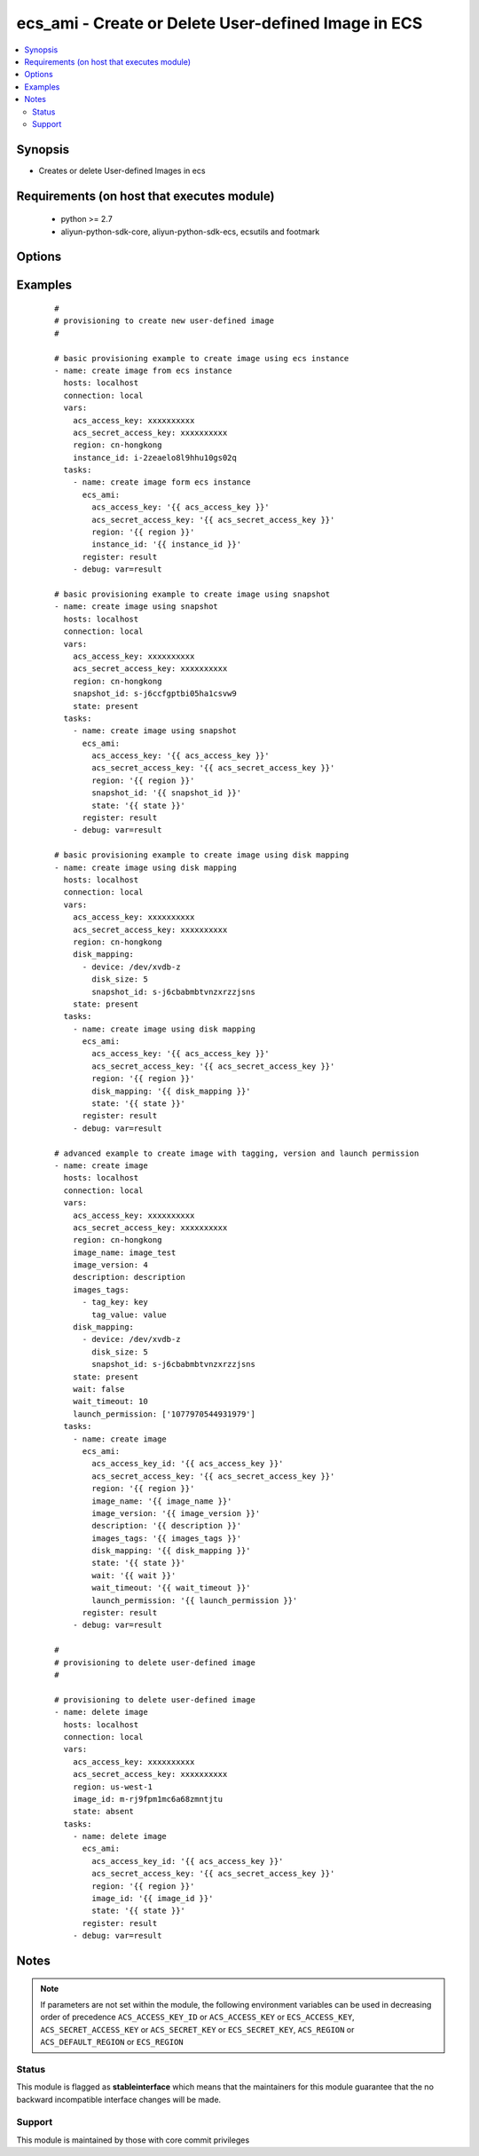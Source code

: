 .. _ecs_ami:


ecs_ami - Create or Delete User-defined Image in ECS
++++++++++++++++++++++++++++++++++++++++++++++++++++



.. contents::
   :local:
   :depth: 2


Synopsis
--------

* Creates or delete User-defined Images in ecs


Requirements (on host that executes module)
-------------------------------------------

  * python >= 2.7
  * aliyun-python-sdk-core, aliyun-python-sdk-ecs, ecsutils and footmark


Options
-------

.. raw:: html

    <table border=1 cellpadding=4>
    <tr>
    <th class="head">parameter</th>
    <th class="head">required</th>
    <th class="head">default</th>
    <th class="head">choices</th>
    <th class="head">comments</th>
    </tr>
            <tr>
    <td>acs_access_key<br/><div style="font-size: small;"></div></td>
    <td>no</td>
    <td></td>
        <td><ul></ul></td>
        <td><div>Aliyun Cloud access key. If not set then the value of the `ACS_ACCESS_KEY_ID`, `ACS_ACCESS_KEY` or `ECS_ACCESS_KEY` environment variable is used.</div></br>
        <div style="font-size: small;">aliases: ecs_access_key, access_key<div></td></tr>
            <tr>
    <td>acs_secret_access_key<br/><div style="font-size: small;"></div></td>
    <td>no</td>
    <td></td>
        <td><ul></ul></td>
        <td><div>Aliyun Cloud secret key. If not set then the value of the `ACS_SECRET_ACCESS_KEY`, `ACS_SECRET_KEY`, or `ECS_SECRET_KEY` environment variable is used.</div></br>
        <div style="font-size: small;">aliases: ecs_secret_key, secret_key<div></td></tr>
            <tr>
    <td>description<br/><div style="font-size: small;"></div></td>
    <td>no</td>
    <td></td>
        <td><ul></ul></td>
        <td><div>The description of the image, with a length limit of 0 to 256 characters.</div></td></tr>
            <tr>
    <td>disk_mapping<br/><div style="font-size: small;"></div></td>
    <td>no</td>
    <td></td>
        <td><ul></ul></td>
        <td><div>An optional list of device hashes/dictionaries with custom configurations.</div><div>keys allowed are - device (required=false;) - Disk Device Name value /dev/xvda start to /dev/xvdz, /dev/xvda default system disk is a snapshot of /dev/xvdb-z is only a snapshot of the data disk - snapshot_id (required=false;) - Snapshot Id - disk_size (required=false;) - Size of the disk, in the range [5-2000GB]</div></td></tr>
            <tr>
    <td>image_id<br/><div style="font-size: small;"></div></td>
    <td>yes</td>
    <td></td>
        <td><ul></ul></td>
        <td><div>ID of an image</div></td></tr>
            <tr>
    <td>image_name<br/><div style="font-size: small;"></div></td>
    <td>no</td>
    <td></td>
        <td><ul></ul></td>
        <td><div>The name of the image, [2, 128] English or Chinese characters.</div></br>
        <div style="font-size: small;">aliases: name<div></td></tr>
            <tr>
    <td>image_version<br/><div style="font-size: small;"></div></td>
    <td>no</td>
    <td></td>
        <td><ul></ul></td>
        <td><div>The version number of the image, with a length limit of 1 to 40 English characters.</div></br>
        <div style="font-size: small;">aliases: version<div></td></tr>
            <tr>
    <td>images_tags<br/><div style="font-size: small;"></div></td>
    <td>no</td>
    <td></td>
        <td><ul></ul></td>
        <td><div>A list of hash/dictionaries of image tags, '[{tag_key:"value", tag_value:"value"}]', tag_key must be not null when tag_value isn't null</div></br>
        <div style="font-size: small;">aliases: tags<div></td></tr>
            <tr>
    <td>instance_id<br/><div style="font-size: small;"></div></td>
    <td>no</td>
    <td></td>
        <td><ul></ul></td>
        <td><div>instance id of the image to create.</div></br>
        <div style="font-size: small;">aliases: instance<div></td></tr>
            <tr>
    <td>launch_permission<br/><div style="font-size: small;"></div></td>
    <td>no</td>
    <td></td>
        <td><ul></ul></td>
        <td><div>Users that should be able to launch the ami</div></td></tr>
            <tr>
    <td>region<br/><div style="font-size: small;"></div></td>
    <td>no</td>
    <td></td>
        <td><ul></ul></td>
        <td><div>The Aliyun Cloud region to use. If not specified then the value of the `ACS_REGION`, `ACS_DEFAULT_REGION` or `ECS_REGION` environment variable, if any, is used.</div></br>
        <div style="font-size: small;">aliases: acs_region, ecs_region<div></td></tr>
            <tr>
    <td>snapshot_id<br/><div style="font-size: small;"></div></td>
    <td>no</td>
    <td></td>
        <td><ul></ul></td>
        <td><div>The snapshot ID. A user-defined image is created from the specified snapshot.</div></br>
        <div style="font-size: small;">aliases: snapshot<div></td></tr>
            <tr>
    <td>status<br/><div style="font-size: small;"></div></td>
    <td>no</td>
    <td>present</td>
        <td><ul><li>present</li><li>absent</li></ul></td>
        <td><div>The state of the image for operating.</div></br>
        <div style="font-size: small;">aliases: state<div></td></tr>
            <tr>
    <td>wait<br/><div style="font-size: small;"></div></td>
    <td>no</td>
    <td>no</td>
        <td><ul><li>yes</li><li>no</li></ul></td>
        <td><div>Wait for the image creation.</div></td></tr>
            <tr>
    <td>wait_timeout<br/><div style="font-size: small;"></div></td>
    <td>no</td>
    <td>300</td>
        <td><ul></ul></td>
        <td><div>how long before wait gives up, in seconds</div></td></tr>
        </table>
    </br>



Examples
--------

 ::

    #
    # provisioning to create new user-defined image
    #
    
    # basic provisioning example to create image using ecs instance
    - name: create image from ecs instance
      hosts: localhost
      connection: local
      vars:
        acs_access_key: xxxxxxxxxx
        acs_secret_access_key: xxxxxxxxxx
        region: cn-hongkong
        instance_id: i-2zeaelo8l9hhu10gs02q
      tasks:
        - name: create image form ecs instance
          ecs_ami:
            acs_access_key: '{{ acs_access_key }}'
            acs_secret_access_key: '{{ acs_secret_access_key }}'
            region: '{{ region }}'
            instance_id: '{{ instance_id }}'
          register: result
        - debug: var=result
    
    # basic provisioning example to create image using snapshot
    - name: create image using snapshot
      hosts: localhost
      connection: local
      vars:
        acs_access_key: xxxxxxxxxx
        acs_secret_access_key: xxxxxxxxxx
        region: cn-hongkong
        snapshot_id: s-j6ccfgptbi05ha1csvw9
        state: present
      tasks:
        - name: create image using snapshot
          ecs_ami:
            acs_access_key: '{{ acs_access_key }}'
            acs_secret_access_key: '{{ acs_secret_access_key }}'
            region: '{{ region }}'
            snapshot_id: '{{ snapshot_id }}'
            state: '{{ state }}'
          register: result
        - debug: var=result
    
    # basic provisioning example to create image using disk mapping
    - name: create image using disk mapping
      hosts: localhost
      connection: local
      vars:
        acs_access_key: xxxxxxxxxx
        acs_secret_access_key: xxxxxxxxxx
        region: cn-hongkong
        disk_mapping:
          - device: /dev/xvdb-z
            disk_size: 5
            snapshot_id: s-j6cbabmbtvnzxrzzjsns
        state: present
      tasks:
        - name: create image using disk mapping
          ecs_ami:
            acs_access_key: '{{ acs_access_key }}'
            acs_secret_access_key: '{{ acs_secret_access_key }}'
            region: '{{ region }}'
            disk_mapping: '{{ disk_mapping }}'
            state: '{{ state }}'
          register: result
        - debug: var=result
    
    # advanced example to create image with tagging, version and launch permission
    - name: create image
      hosts: localhost
      connection: local
      vars:
        acs_access_key: xxxxxxxxxx
        acs_secret_access_key: xxxxxxxxxx
        region: cn-hongkong
        image_name: image_test
        image_version: 4
        description: description
        images_tags:
          - tag_key: key
            tag_value: value
        disk_mapping:
          - device: /dev/xvdb-z
            disk_size: 5
            snapshot_id: s-j6cbabmbtvnzxrzzjsns
        state: present
        wait: false
        wait_timeout: 10
        launch_permission: ['1077970544931979']
      tasks:
        - name: create image
          ecs_ami:
            acs_access_key_id: '{{ acs_access_key }}'
            acs_secret_access_key: '{{ acs_secret_access_key }}'
            region: '{{ region }}'
            image_name: '{{ image_name }}'
            image_version: '{{ image_version }}'
            description: '{{ description }}'
            images_tags: '{{ images_tags }}'
            disk_mapping: '{{ disk_mapping }}'
            state: '{{ state }}'
            wait: '{{ wait }}'
            wait_timeout: '{{ wait_timeout }}'
            launch_permission: '{{ launch_permission }}'
          register: result
        - debug: var=result
    
    #
    # provisioning to delete user-defined image
    #
    
    # provisioning to delete user-defined image
    - name: delete image
      hosts: localhost
      connection: local
      vars:
        acs_access_key: xxxxxxxxxx
        acs_secret_access_key: xxxxxxxxxx
        region: us-west-1
        image_id: m-rj9fpm1mc6a68zmntjtu
        state: absent
      tasks:
        - name: delete image
          ecs_ami:
            acs_access_key_id: '{{ acs_access_key }}'
            acs_secret_access_key: '{{ acs_secret_access_key }}'
            region: '{{ region }}'
            image_id: '{{ image_id }}'
            state: '{{ state }}'
          register: result
        - debug: var=result


Notes
-----

.. note:: If parameters are not set within the module, the following environment variables can be used in decreasing order of precedence ``ACS_ACCESS_KEY_ID`` or ``ACS_ACCESS_KEY`` or ``ECS_ACCESS_KEY``, ``ACS_SECRET_ACCESS_KEY`` or ``ACS_SECRET_KEY`` or ``ECS_SECRET_KEY``, ``ACS_REGION`` or ``ACS_DEFAULT_REGION`` or ``ECS_REGION``



Status
~~~~~~

This module is flagged as **stableinterface** which means that the maintainers for this module guarantee that the no backward incompatible interface changes will be made.


Support
~~~~~~~

This module is maintained by those with core commit privileges





